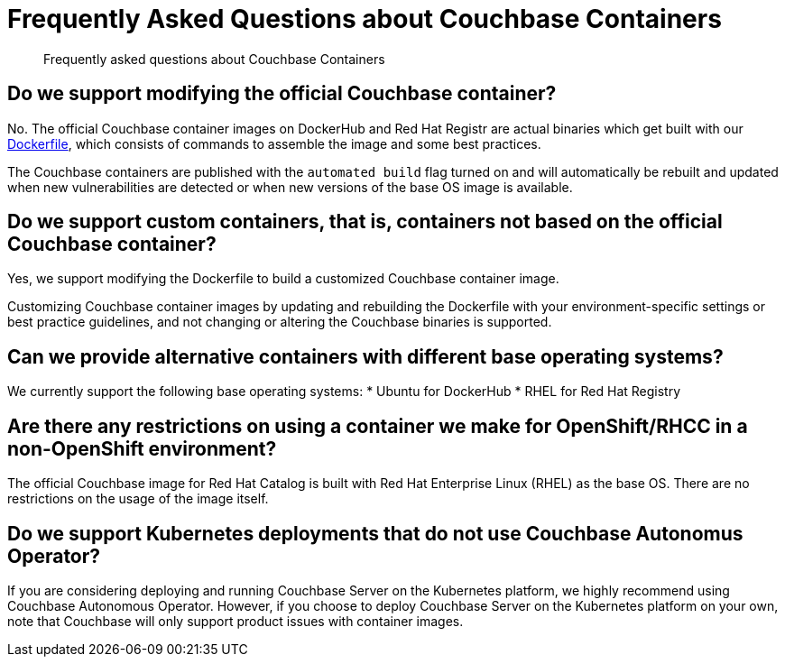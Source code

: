 = Frequently Asked Questions about Couchbase Containers
:description: Frequently asked questions about Couchbase Containers 

[abstract]
{description}

== Do we support modifying the official Couchbase container?

No. The official Couchbase container images on DockerHub and Red Hat Registr are actual binaries which get built with our https://github.com/docker-library/docs/tree/master/couchbase[Dockerfile], which consists of commands to assemble the image and some best practices. 

The Couchbase containers are published with the `automated build` flag turned on and will automatically be rebuilt and updated when new vulnerabilities are detected or when new versions of the base OS image is available. 

== Do we support custom containers, that is, containers not based on the official Couchbase container?

Yes, we support modifying the Dockerfile to build a customized Couchbase container image. 

Customizing Couchbase container images by updating and rebuilding the Dockerfile with your environment-specific settings or best practice guidelines, and not changing or altering the Couchbase binaries is supported. 


== Can we provide alternative containers with different base operating systems?

We currently support the following base operating systems:
* Ubuntu for DockerHub
* RHEL for Red Hat Registry

== Are there any restrictions on using a container we make for OpenShift/RHCC in a non-OpenShift environment?

The official Couchbase image for Red Hat Catalog is built with Red Hat Enterprise Linux (RHEL) as the base OS. There are no restrictions on the usage of the image itself. 

== Do we support Kubernetes deployments that do not use Couchbase Autonomus Operator?

If you are considering deploying and running Couchbase Server on the Kubernetes platform, we highly recommend using Couchbase Autonomous Operator. However, if you choose to deploy Couchbase Server on the Kubernetes platform on your own, note that Couchbase will only support product issues with container images.  